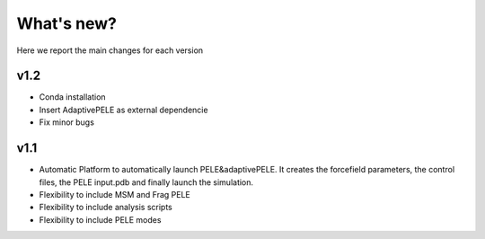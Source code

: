 What's new?
############

Here we report the main changes for each version

v1.2
=======================

- Conda installation

- Insert AdaptivePELE as external dependencie

- Fix minor bugs

v1.1
=======================

- Automatic Platform to automatically launch PELE&adaptivePELE. It creates the forcefield parameters, the control files, the PELE input.pdb and finally launch the simulation.

- Flexibility to include MSM and Frag PELE

- Flexibility to include analysis scripts

- Flexibility to include PELE modes
